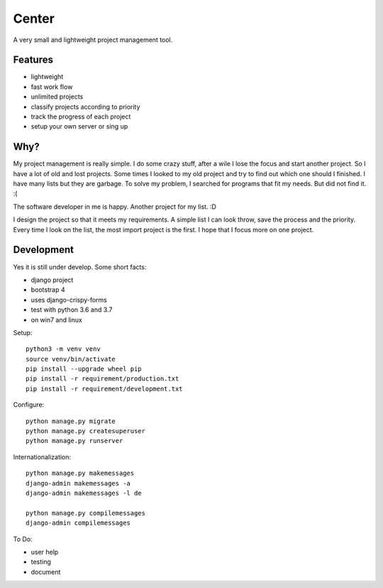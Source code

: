 ======
Center
======

.. image:: https://img.shields.io/gitter/room/nwjs/nw.js.svg
  :alt: Gitter
  :target: https://gitter.im/axju/Lobby?utm_source=share-link&utm_medium=link&utm_campaign=share-link

.. image:: https://img.shields.io/twitter/url/https/github.com/axju/axju.svg?style=social
  :alt: Twitter
  :target: https://twitter.com/intent/tweet?text=Wow:&url=https%3A%2F%2Fgithub.com%2Faxju%2Faxju

A very small and lightweight project management tool.


Features
--------
- lightweight
- fast work flow
- unlimited projects
- classify projects according to priority
- track the progress of each project
- setup your own server or sing up


Why?
----
My project management is really simple. I do some crazy stuff, after a wile I
lose the focus and start another project. So I have a lot of old and lost
projects. Some times I looked to my old project and try to find out which one
should I finished. I have many lists but they are garbage. To solve my problem,
I searched for programs that fit my needs. But did not find it. :(

The software developer in me is happy. Another project for my list. :D

I design the project so that it meets my requirements. A simple list I can look
throw, save the process and the priority. Every time I look on the list, the
most import project is the first. I hope that I focus more on one project.


Development
-----------
Yes it is still under develop. Some short facts:

- django project
- bootstrap 4
- uses django-crispy-forms
- test with python 3.6 and 3.7
- on win7 and linux

Setup::

  python3 -m venv venv
  source venv/bin/activate
  pip install --upgrade wheel pip
  pip install -r requirement/production.txt
  pip install -r requirement/development.txt

Configure::

  python manage.py migrate
  python manage.py createsuperuser
  python manage.py runserver

Internationalization::

  python manage.py makemessages
  django-admin makemessages -a
  django-admin makemessages -l de 

  python manage.py compilemessages
  django-admin compilemessages

To Do:

- user help
- testing
- document
